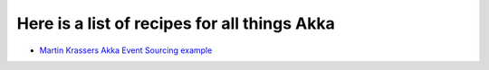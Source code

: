 Here is a list of recipes for all things Akka
=============================================

* `Martin Krassers Akka Event Sourcing example <https://github.com/krasserm/eventsourcing-example>`_
